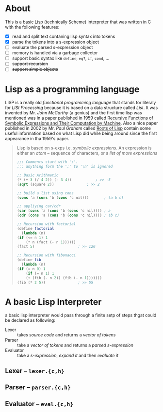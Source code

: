 * About

  This is a basic Lisp (technically Scheme) interpreter that was written in C with the following features:

  + [X] read and split text contaning lisp syntax into tokens
  + [X] parse the tokens into a s-expression object
  + [-] evaluate the parsed s-expression object
  + [-] memory is handled via a garbage collector
  + [ ] support basic syntax like =define=, =eq?=, =if=, =cond=, ...
  + [ ] +support recursion+
  + [ ] +support simple objects+

* Lisp as a programming language

  LISP is a really old /functional programming language/ that stands for literaly for /LISt Processing/ because it is based on a data structure called /List/. It was invented by Mr. /John McCarthy/ (a genius) and the first time lisp was mentioned was in a paper published in 1959 called [[http://www-formal.stanford.edu/jmc/recursive.pdf][Recursive Functions of Symbolic Expressions and Their Computation by Machine]]. Also a nice paper published in 2002 by Mr. /Paul Graham/ called [[http://www.paulgraham.com/rootsoflisp.html][Roots of Lisp]] contain some useful information based on what Lisp did while being around since the first appearance in tha 1959's paper.

  #+BEGIN_QUOTE
  Lisp is based on s-exps i.e. /symbolic expressions/. An expression is either an /atom/ -- sequence of characters, or a /list of more expressions/

  #+BEGIN_SRC scheme
    ;;; Comments start with ';'.
    ;;; anything form the ';' to '\n' is ignored

    ;; Basic Arithmetic
    (* (+ 3 (/ 4 2)) (- 3 4))		    ; >> -5
    (sqrt (square 2))			    ; >> 2

    ;; build a list using cons
    (cons 'a (cons 'b (cons 'c nil)))	    ; (a b c)

    ;; appliying car/cdr
    (car (cons 'a (cons 'b (cons 'c nil)))) ; a
    (cdr (cons 'a (cons 'b (cons 'c nil)))) ; (b c)

    ;; Recursion with factorial
    (define factorial
      (lambda (n)
	(if (<= n 1) 1
	    (* n (fact (- n 1))))))
    (fact 5)				    ; >> 120

    ;; Recursion with fibonacci
    (define fib
      (lambda (n)
	(if (= n 0) 1
	    (if (= n 1) 1
		(+ (fib (- n 2)) (fib (- n 1)))))))
    (fib (* 2 5))			    ; >> 55
  #+END_SRC
  #+END_QUOTE
* A basic Lisp Interpreter
  a basic lisp interpreter would pass through a finite setp of steps thgat could be declared as following:

  + Lexer :: takes /source code/ and returns a /vector of tokens/
  + Parser :: take a /vector of tokens/ and returns a /parsed s-expression/
  + Evaluator :: take a /s-expression/, /expand it/ and then /evaluate it/

** Lexer -- =lexer.{c,h}=
** Parser -- =parser.{c,h}=
** Evaluator -- =eval.{c,h}=
